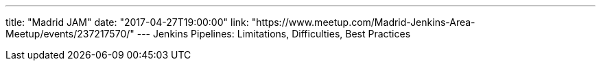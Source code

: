 ---
title: "Madrid JAM"
date: "2017-04-27T19:00:00"
link: "https://www.meetup.com/Madrid-Jenkins-Area-Meetup/events/237217570/"
---
Jenkins Pipelines: Limitations, Difficulties, Best Practices
